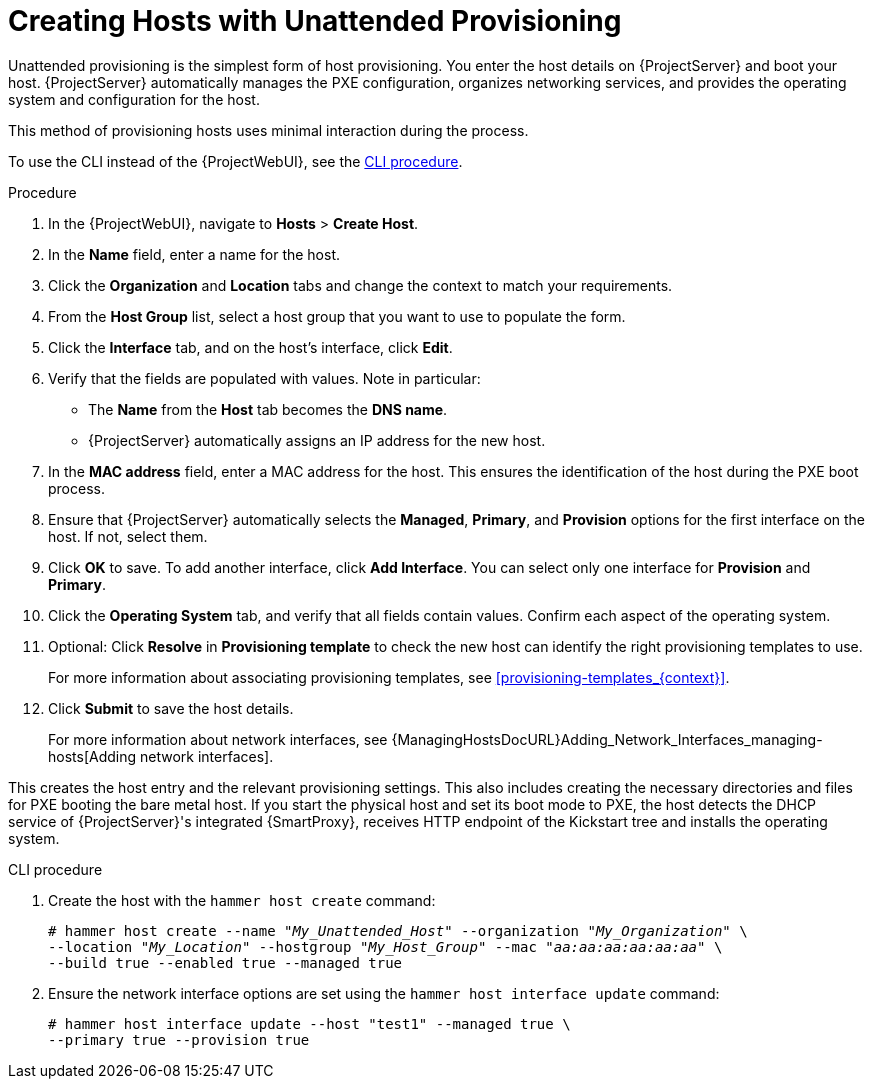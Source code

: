 [id="Creating_Hosts_with_Unattended_Provisioning_{context}"]
= Creating Hosts with Unattended Provisioning

Unattended provisioning is the simplest form of host provisioning.
You enter the host details on {ProjectServer} and boot your host.
{ProjectServer} automatically manages the PXE configuration, organizes networking services, and provides the operating system and configuration for the host.

This method of provisioning hosts uses minimal interaction during the process.

To use the CLI instead of the {ProjectWebUI}, see the xref:cli-creating-hosts-with-unattended-provisioning_{context}[].

.Procedure
. In the {ProjectWebUI}, navigate to *Hosts* > *Create Host*.
. In the *Name* field, enter a name for the host.
. Click the *Organization* and *Location* tabs and change the context to match your requirements.
. From the *Host Group* list, select a host group that you want to use to populate the form.
. Click the *Interface* tab, and on the host's interface, click *Edit*.
. Verify that the fields are populated with values.
Note in particular:
+
* The *Name* from the *Host* tab becomes the *DNS name*.
* {ProjectServer} automatically assigns an IP address for the new host.
+
. In the *MAC address* field, enter a MAC address for the host.
This ensures the identification of the host during the PXE boot process.
. Ensure that {ProjectServer} automatically selects the *Managed*, *Primary*, and *Provision* options for the first interface on the host.
If not, select them.
. Click *OK* to save.
To add another interface, click *Add Interface*.
You can select only one interface for *Provision* and *Primary*.
. Click the *Operating System* tab, and verify that all fields contain values.
Confirm each aspect of the operating system.
. Optional: Click *Resolve* in *Provisioning template* to check the new host can identify the right provisioning templates to use.
+
For more information about associating provisioning templates, see xref:provisioning-templates_{context}[].
ifdef::satellite,orcharhino[]
. Click the *Parameters* tab, and ensure that a parameter exists that provides an activation key.
If not, add an activation key.
endif::[]
ifdef::foreman-el,katello[]
. If you use the Katello plugin, click the *Parameters* tab, and ensure that a parameter exists that provides an activation key.
If not, add an activation key.
endif::[]
. Click *Submit* to save the host details.
+
For more information about network interfaces, see {ManagingHostsDocURL}Adding_Network_Interfaces_managing-hosts[Adding network interfaces].

This creates the host entry and the relevant provisioning settings.
This also includes creating the necessary directories and files for PXE booting the bare metal host.
If you start the physical host and set its boot mode to PXE, the host detects the DHCP service of {ProjectServer}'s integrated {SmartProxy}, receives HTTP endpoint of the Kickstart tree and installs the operating system.

ifdef::satellite,orcharhino[]
When the installation completes, the host also registers to {ProjectServer} using the activation key and installs the necessary configuration and management tools from the {project-client-name} repository.
endif::[]

ifdef::foreman-el,katello[]
If you use the Katello plug-in, when the installation completes, the host also registers to {ProjectServer} using the activation key and installs the necessary configuration and management tools from the {project-client-name} repository.
endif::[]

[id="cli-creating-hosts-with-unattended-provisioning_{context}"]
.CLI procedure
. Create the host with the `hammer host create` command:
+
[options="nowrap" subs="+quotes"]
----
# hammer host create --name "_My_Unattended_Host_" --organization "_My_Organization_" \
--location "_My_Location_" --hostgroup "_My_Host_Group_" --mac "_aa:aa:aa:aa:aa:aa_" \
--build true --enabled true --managed true
----
. Ensure the network interface options are set using the `hammer host interface update` command:
+
----
# hammer host interface update --host "test1" --managed true \
--primary true --provision true
----
